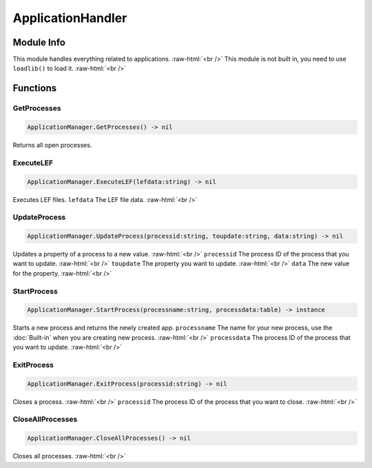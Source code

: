 ==========
ApplicationHandler
==========

.. role:: raw-html(raw)
    :format: html

Module Info
-----------

This module handles everything related to applications. :raw-html:`<br />` 
This module is not built in, you need to use ``loadlib()`` to load it. :raw-html:`<br />` 


Functions
---------

GetProcesses
~~~~~~~~~~~~

.. code-block:: luau  

   ApplicationManager.GetProcesses() -> nil

Returns all open processes.


ExecuteLEF
~~~~~~~~~~

.. code-block:: luau  

   ApplicationManager.ExecuteLEF(lefdata:string) -> nil

Executes LEF files.
``lefdata`` The LEF file data. :raw-html:`<br />`


UpdateProcess
~~~~~~~~~~~~~

.. code-block:: luau  

   ApplicationManager.UpdateProcess(processid:string, toupdate:string, data:string) -> nil

Updates a property of a process to a new value. :raw-html:`<br />`
``processid`` The process ID of the process that you want to update. :raw-html:`<br />`
``toupdate`` The property you want to update. :raw-html:`<br />`
``data`` The new value for the property. :raw-html:`<br />`


StartProcess
~~~~~~~~~~~~

.. code-block:: luau  

   ApplicationManager.StartProcess(processname:string, processdata:table) -> instance

Starts a new process and returns the newly created app.
``processname`` The name for your new process, use the :doc:`Built-in` when you are creating new process. :raw-html:`<br />`
``processdata`` The process ID of the process that you want to update. :raw-html:`<br />`


ExitProcess
~~~~~~~~~~~

.. code-block:: luau  

   ApplicationManager.ExitProcess(processid:string) -> nil

Closes a process. :raw-html:`<br />`
``processid`` The process ID of the process that you want to close. :raw-html:`<br />`


CloseAllProcesses
~~~~~~~~~~~~~~~~~

.. code-block:: luau  

   ApplicationManager.CloseAllProcesses() -> nil

Closes all processes. :raw-html:`<br />`


